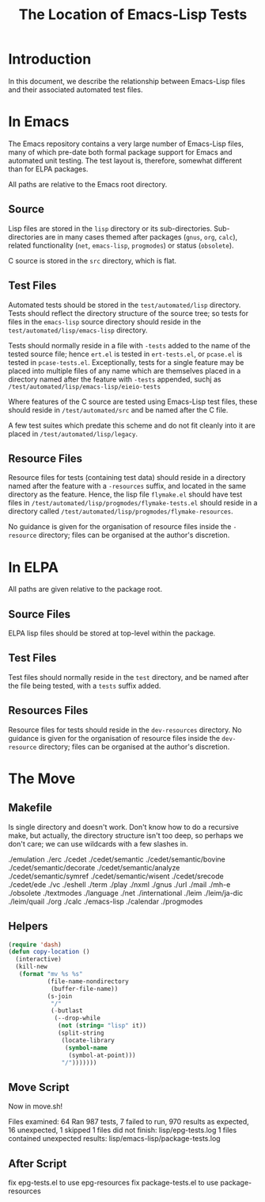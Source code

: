 
#+TITLE: The Location of Emacs-Lisp Tests

* Introduction

In this document, we describe the relationship between Emacs-Lisp files and
their associated automated test files.


* In Emacs

The Emacs repository contains a very large number of Emacs-Lisp files, many of
which pre-date both formal package support for Emacs and automated unit
testing. The test layout is, therefore, somewhat different than for ELPA
packages.

All paths are relative to the Emacs root directory.

** Source

Lisp files are stored in the ~lisp~ directory or its sub-directories.
Sub-directories are in many cases themed after packages (~gnus~, ~org~,
~calc~), related functionality (~net~, ~emacs-lisp~, ~progmodes~) or status
(~obsolete~).

C source is stored in the ~src~ directory, which is flat.


** Test Files

Automated tests should be stored in the ~test/automated/lisp~ directory. Tests
should reflect the directory structure of the source tree; so tests for files
in the ~emacs-lisp~ source directory should reside in the
~test/automated/lisp/emacs-lisp~ directory.

Tests should normally reside in a file with ~-tests~ added to the name of
the tested source file; hence ~ert.el~ is tested in ~ert-tests.el~, or
~pcase.el~ is tested in ~pcase-tests.el~. Exceptionally, tests for a
single feature may be placed into multiple files of any name which are
themselves placed in a directory named after the feature with ~-tests~
appended, suchj as ~/test/automated/lisp/emacs-lisp/eieio-tests~

Where features of the C source are tested using Emacs-Lisp test files, these
should reside in ~/test/automated/src~ and be named after the C file.

A few test suites which predate this scheme and do not fit cleanly
into it are placed in ~/test/automated/lisp/legacy~.

** Resource Files

Resource files for tests (containing test data) should reside in a directory
named after the feature with a ~-resources~ suffix, and located in the same
directory as the feature. Hence, the lisp file ~flymake.el~ should have test
files in ~/test/automated/lisp/progmodes/flymake-tests.el~ should reside in a
directory called ~/test/automated/lisp/progmodes/flymake-resources~.

No guidance is given for the organisation of resource files inside the
~-resource~ directory; files can be organised at the author's discretion.


* In ELPA

All paths are given relative to the package root.

** Source Files

ELPA lisp files should be stored at top-level within the package.

** Test Files

Test files should normally reside in the ~test~ directory, and be named after
the file being tested, with a ~tests~ suffix added.

** Resources Files

Resource files for tests should reside in the ~dev-resources~ directory. No
guidance is given for the organisation of resource files inside the
~dev-resource~ directory; files can be organised at the author's discretion.




* The Move

** Makefile

Is single directory and doesn't work. Don't know how to do a recursive
make, but actually, the directory structure isn't too deep, so perhaps
we don't care; we can use wildcards with a few slashes in.

./emulation
./erc
./cedet
./cedet/semantic
./cedet/semantic/bovine
./cedet/semantic/decorate
./cedet/semantic/analyze
./cedet/semantic/symref
./cedet/semantic/wisent
./cedet/srecode
./cedet/ede
./vc
./eshell
./term
./play
./nxml
./gnus
./url
./mail
./mh-e
./obsolete
./textmodes
./language
./net
./international
./leim
./leim/ja-dic
./leim/quail
./org
./calc
./emacs-lisp
./calendar
./progmodes


** Helpers

#+begin_src emacs-lisp
  (require 'dash)
  (defun copy-location ()
    (interactive)
    (kill-new
     (format "mv %s %s"
             (file-name-nondirectory
              (buffer-file-name))
             (s-join
              "/"
              (-butlast
               (--drop-while
                (not (string= "lisp" it))
                (split-string
                 (locate-library
                  (symbol-name
                   (symbol-at-point)))
                 "/")))))))
#+end_src

** Move Script

Now in move.sh!

Files examined: 64
Ran 987 tests, 7 failed to run, 970 results as expected, 16 unexpected, 1 skipped
1 files did not finish:
  lisp/epg-tests.log
1 files contained unexpected results:
  lisp/emacs-lisp/package-tests.log


** After Script

fix epg-tests.el to use epg-resources
fix package-tests.el to use package-resources
